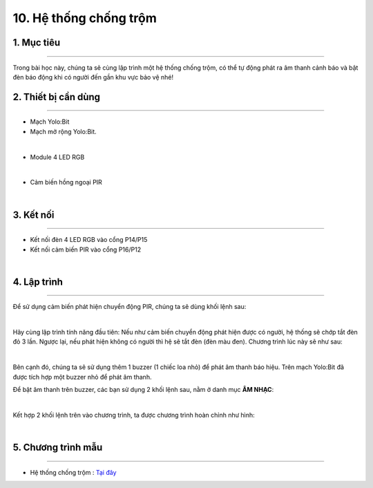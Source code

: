 10. Hệ thống chống trộm 
================

1. Mục tiêu 
----------
---------------

Trong bài học này, chúng ta sẽ cùng lập trình một hệ thống chống trộm, có thể tự động phát ra âm thanh cảnh báo và bật đèn báo động khi có người đến gần khu vực bảo vệ nhé!

2. Thiết bị cần dùng 
-------
-------------

- Mạch Yolo:Bit
- Mạch mở rộng Yolo:Bit.

.. image:: images/4.1.jpg
    :width: 300px
    :align: center
|
- Module 4 LED RGB 

.. image:: images/4.2.jpg
    :scale: 40 %
    :align: center
|
- Cảm biến hồng ngoại PIR

.. image:: images/10.1.jpg
    :scale: 40 %
    :align: center
|

3. Kết nối 
-------
------------

- Kết nối đèn 4 LED RGB vào cổng P14/P15
- Kết nối cảm biến PIR vào cổng P16/P12

.. image:: images/10.2.png
    :width: 450px
    :align: center
| 

4. Lập trình 
-------
----------

Để sử dụng cảm biến phát hiện chuyển động PIR, chúng ta sẽ dùng khối lệnh sau:

.. image:: images/10.3.png
    :scale: 100 %
    :align: center
|
Hãy cùng lập trình tính năng đầu tiên: Nếu như cảm biến chuyển động phát hiện được có người, hệ thống sẽ chớp tắt đèn đỏ 3 lần. Ngược lại, nếu phát hiện không có người thì hệ sẽ tắt đèn (đèn màu đen). Chương trình lúc này sẽ như sau:

.. image:: images/10.4.png
    :scale: 90 %
    :align: center
|
Bên cạnh đó, chúng ta sẽ sử dụng thêm 1 buzzer (1 chiếc loa nhỏ) để phát âm thanh báo hiệu. Trên mạch Yolo:Bit đã được tích hợp một buzzer nhỏ để phát âm thanh. 

Để bật âm thanh trên buzzer, các bạn sử dụng 2 khối lệnh sau, nằm ở danh mục **ÂM NHẠC**:

.. image:: images/10.5.png
    :scale: 100 %
    :align: center
|
Kết hợp 2 khối lệnh trên vào chương trình, ta được chương trình hoàn chỉnh như hình:

.. image:: images/10.6.png
    :scale: 100 %
    :align: center
|

5. Chương trình mẫu 
-------
------------

- Hệ thống chống trộm : `Tại đây <https://app.ohstem.vn/#!/share/yolobit/2EWQbm1hEdLHupryuGeGg4o3ytC>`_

.. image:: images/10.7.png
    :width: 200px
    :align: center 